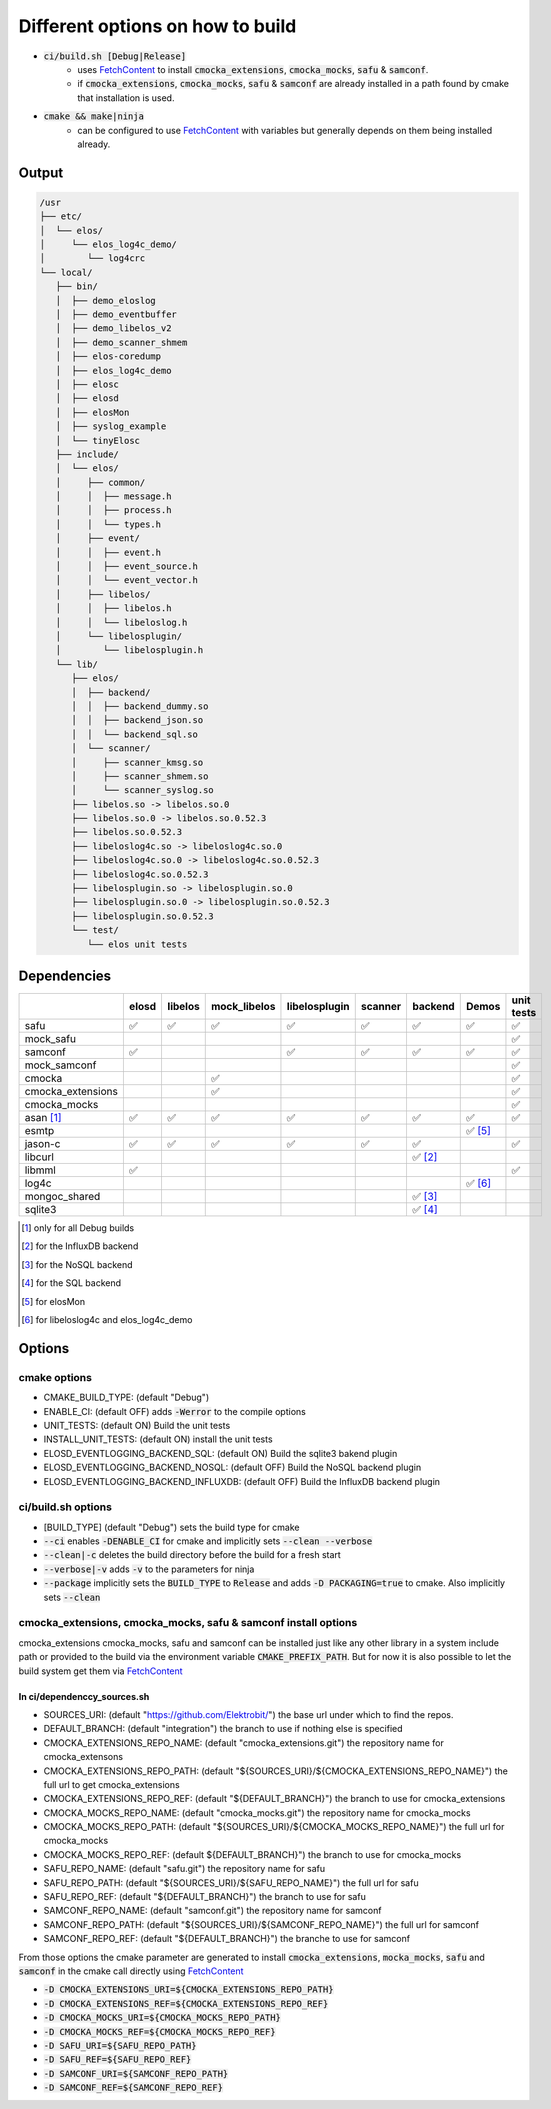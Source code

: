 
.. default-role:: code

=================================
Different options on how to build
=================================

- `ci/build.sh [Debug|Release]`
   - uses `FetchContent`_ to install `cmocka_extensions`, `cmocka_mocks`, `safu` & `samconf`.
   - if `cmocka_extensions`, `cmocka_mocks`, `safu` & `samconf` are already installed in a path found by cmake that installation is used.
- `cmake && make|ninja`
   - can be configured to use `FetchContent`_ with variables but generally depends on them being installed already.

..  _FetchContent: https://cmake.org/cmake/help/latest/module/FetchContent.html
 

Output
======

.. code-block::

   /usr
   ├── etc/
   │  └── elos/
   │     └── elos_log4c_demo/
   │        └── log4crc
   └── local/
      ├── bin/
      │  ├── demo_eloslog
      │  ├── demo_eventbuffer
      │  ├── demo_libelos_v2
      │  ├── demo_scanner_shmem
      │  ├── elos-coredump
      │  ├── elos_log4c_demo
      │  ├── elosc
      │  ├── elosd
      │  ├── elosMon
      │  ├── syslog_example
      │  └── tinyElosc
      ├── include/
      │  └── elos/
      │     ├── common/
      │     │  ├── message.h
      │     │  ├── process.h
      │     │  └── types.h
      │     ├── event/
      │     │  ├── event.h
      │     │  ├── event_source.h
      │     │  └── event_vector.h
      │     ├── libelos/
      │     │  ├── libelos.h
      │     │  └── libeloslog.h
      │     └── libelosplugin/
      │        └── libelosplugin.h
      └── lib/
         ├── elos/
         │  ├── backend/
         │  │  ├── backend_dummy.so
         │  │  ├── backend_json.so
         │  │  └── backend_sql.so
         │  └── scanner/
         │     ├── scanner_kmsg.so
         │     ├── scanner_shmem.so
         │     └── scanner_syslog.so
         ├── libelos.so -> libelos.so.0
         ├── libelos.so.0 -> libelos.so.0.52.3
         ├── libelos.so.0.52.3
         ├── libeloslog4c.so -> libeloslog4c.so.0
         ├── libeloslog4c.so.0 -> libeloslog4c.so.0.52.3
         ├── libeloslog4c.so.0.52.3
         ├── libelosplugin.so -> libelosplugin.so.0
         ├── libelosplugin.so.0 -> libelosplugin.so.0.52.3
         ├── libelosplugin.so.0.52.3
         └── test/
            └── elos unit tests
 

Dependencies
============

+-------------------+-------+---------+--------------+---------------+---------+-----------+-----------+------------+
|                   | elosd | libelos | mock_libelos | libelosplugin | scanner | backend   | Demos     | unit tests |
+===================+=======+=========+==============+===============+=========+===========+===========+============+
| safu              | ✅    | ✅      | ✅           | ✅            | ✅      | ✅        | ✅        | ✅         |
+-------------------+-------+---------+--------------+---------------+---------+-----------+-----------+------------+
| mock_safu         |       |         |              |               |         |           |           | ✅         |
+-------------------+-------+---------+--------------+---------------+---------+-----------+-----------+------------+
| samconf           | ✅    |         |              | ✅            | ✅      | ✅        | ✅        | ✅         |
+-------------------+-------+---------+--------------+---------------+---------+-----------+-----------+------------+
| mock_samconf      |       |         |              |               |         |           |           | ✅         |
+-------------------+-------+---------+--------------+---------------+---------+-----------+-----------+------------+
| cmocka            |       |         | ✅           |               |         |           |           | ✅         |
+-------------------+-------+---------+--------------+---------------+---------+-----------+-----------+------------+
| cmocka_extensions |       |         | ✅           |               |         |           |           | ✅         |
+-------------------+-------+---------+--------------+---------------+---------+-----------+-----------+------------+
| cmocka_mocks      |       |         |              |               |         |           |           | ✅         |
+-------------------+-------+---------+--------------+---------------+---------+-----------+-----------+------------+
| asan [#f1]_       | ✅    | ✅      | ✅           | ✅            | ✅      | ✅        | ✅        | ✅         |
+-------------------+-------+---------+--------------+---------------+---------+-----------+-----------+------------+
| esmtp             |       |         |              |               |         |           | ✅ [#f5]_ |            |
+-------------------+-------+---------+--------------+---------------+---------+-----------+-----------+------------+
| jason-c           | ✅    | ✅      | ✅           | ✅            | ✅      | ✅        |           | ✅         |
+-------------------+-------+---------+--------------+---------------+---------+-----------+-----------+------------+
| libcurl           |       |         |              |               |         | ✅ [#f2]_ |           |            |
+-------------------+-------+---------+--------------+---------------+---------+-----------+-----------+------------+
| libmml            | ✅    |         |              |               |         |           |           | ✅         |
+-------------------+-------+---------+--------------+---------------+---------+-----------+-----------+------------+
| log4c             |       |         |              |               |         |           | ✅ [#f6]_ |            |
+-------------------+-------+---------+--------------+---------------+---------+-----------+-----------+------------+
| mongoc_shared     |       |         |              |               |         | ✅ [#f3]_ |           |            |
+-------------------+-------+---------+--------------+---------------+---------+-----------+-----------+------------+
| sqlite3           |       |         |              |               |         | ✅ [#f4]_ |           |            |
+-------------------+-------+---------+--------------+---------------+---------+-----------+-----------+------------+

.. [#f1] only for all Debug builds
.. [#f2] for the InfluxDB backend
.. [#f3] for the NoSQL backend
.. [#f4] for the SQL backend
.. [#f5] for elosMon
.. [#f6] for libeloslog4c and elos_log4c_demo


Options
=======

cmake options
-------------
- CMAKE_BUILD_TYPE: (default "Debug")
- ENABLE_CI: (default OFF) adds `-Werror` to the compile options
- UNIT_TESTS: (default ON) Build the unit tests
- INSTALL_UNIT_TESTS: (default ON) install the unit tests
- ELOSD_EVENTLOGGING_BACKEND_SQL: (default ON) Build the sqlite3 bakend plugin
- ELOSD_EVENTLOGGING_BACKEND_NOSQL: (default OFF) Build the NoSQL backend plugin
- ELOSD_EVENTLOGGING_BACKEND_INFLUXDB: (default OFF) Build the InfluxDB backend plugin

ci/build.sh options
-------------------
- [BUILD_TYPE] (default "Debug") sets the build type for cmake
- `--ci` enables `-DENABLE_CI` for cmake and implicitly sets `--clean --verbose`
- `--clean|-c` deletes the build directory before the build for a fresh start
- `--verbose|-v` adds `-v` to the parameters for ninja
- `--package` implicitly sets the `BUILD_TYPE` to `Release` and adds `-D PACKAGING=true` to cmake. Also implicitly sets `--clean`

cmocka_extensions, cmocka_mocks, safu & samconf install options
---------------------------------------------------------------

cmocka_extensions cmocka_mocks, safu and samconf can be installed just like any other library in a system include path or provided to the build via the environment variable `CMAKE_PREFIX_PATH`.
But for now it is also possible to let the build system get them via `FetchContent`_

In ci/dependenccy_sources.sh
^^^^^^^^^^^^^^^^^^^^^^^^^^^^

- SOURCES_URI: (default "https://github.com/Elektrobit/") the base url under which to find the repos.
- DEFAULT_BRANCH: (default "integration") the branch to use if nothing else is specified
- CMOCKA_EXTENSIONS_REPO_NAME: (default "cmocka_extensions.git") the repository name for cmocka_extensons
- CMOCKA_EXTENSIONS_REPO_PATH: (default "${SOURCES_URI}/${CMOCKA_EXTENSIONS_REPO_NAME}") the full url to get cmocka_extensions
- CMOCKA_EXTENSIONS_REPO_REF: (default "${DEFAULT_BRANCH}") the branch to use for cmocka_extensions
- CMOCKA_MOCKS_REPO_NAME: (default "cmocka_mocks.git") the repository name for cmocka_mocks
- CMOCKA_MOCKS_REPO_PATH: (default "${SOURCES_URI}/${CMOCKA_MOCKS_REPO_NAME}") the full url for cmocka_mocks
- CMOCKA_MOCKS_REPO_REF: (default ${DEFAULT_BRANCH}") the branch to use for cmocka_mocks
- SAFU_REPO_NAME: (default "safu.git") the repository name for safu
- SAFU_REPO_PATH: (default "${SOURCES_URI}/${SAFU_REPO_NAME}") the full url for safu
- SAFU_REPO_REF: (default "${DEFAULT_BRANCH}") the branch to use for safu
- SAMCONF_REPO_NAME: (default "samconf.git") the repository name for samconf
- SAMCONF_REPO_PATH: (default "${SOURCES_URI}/${SAMCONF_REPO_NAME}") the full url for samconf
- SAMCONF_REPO_REF: (default "${DEFAULT_BRANCH}") the branche to use for samconf

From those options the cmake parameter are generated to install `cmocka_extensions`, `mocka_mocks`, `safu` and `samconf` in the cmake call directly using `FetchContent`_

- `-D CMOCKA_EXTENSIONS_URI=${CMOCKA_EXTENSIONS_REPO_PATH}`
- `-D CMOCKA_EXTENSIONS_REF=${CMOCKA_EXTENSIONS_REPO_REF}`
- `-D CMOCKA_MOCKS_URI=${CMOCKA_MOCKS_REPO_PATH}`
- `-D CMOCKA_MOCKS_REF=${CMOCKA_MOCKS_REPO_REF}`
- `-D SAFU_URI=${SAFU_REPO_PATH}`
- `-D SAFU_REF=${SAFU_REPO_REF}`
- `-D SAMCONF_URI=${SAMCONF_REPO_PATH}`
- `-D SAMCONF_REF=${SAMCONF_REPO_REF}`
 
